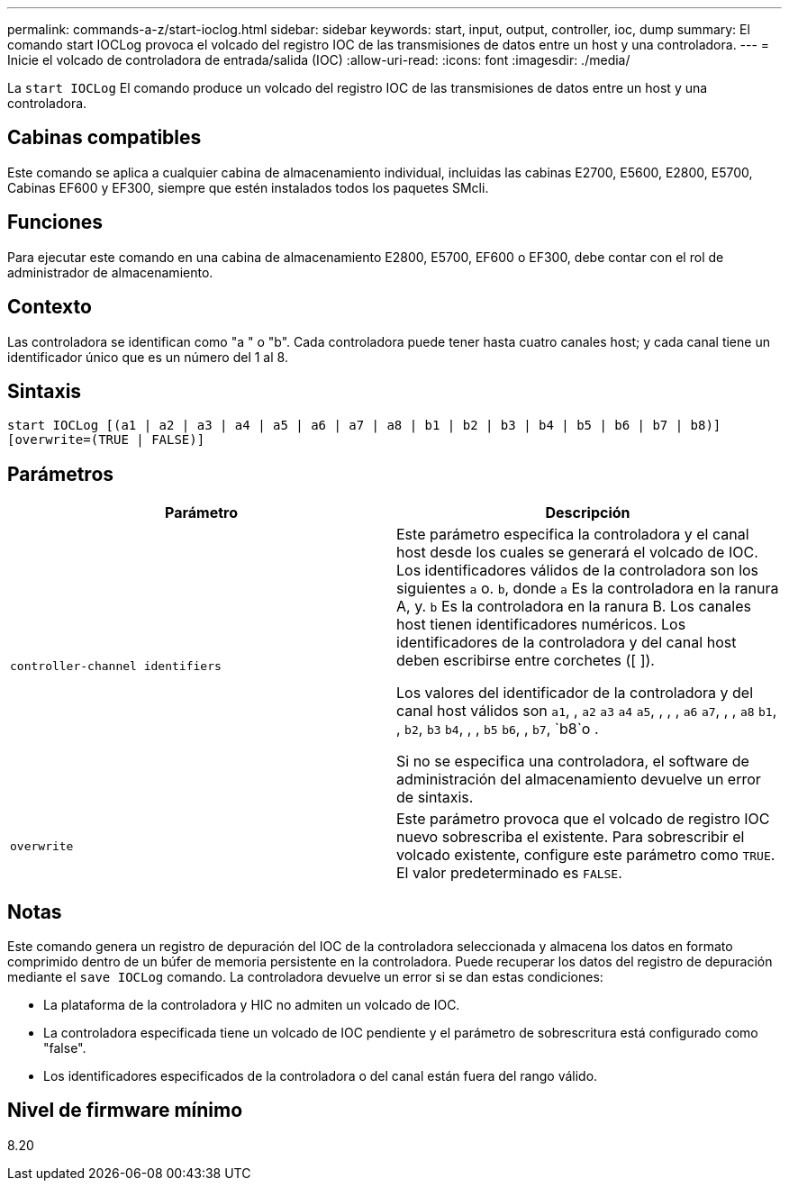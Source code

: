 ---
permalink: commands-a-z/start-ioclog.html 
sidebar: sidebar 
keywords: start, input, output, controller, ioc, dump 
summary: El comando start IOCLog provoca el volcado del registro IOC de las transmisiones de datos entre un host y una controladora. 
---
= Inicie el volcado de controladora de entrada/salida (IOC)
:allow-uri-read: 
:icons: font
:imagesdir: ./media/


[role="lead"]
La `start IOCLog` El comando produce un volcado del registro IOC de las transmisiones de datos entre un host y una controladora.



== Cabinas compatibles

Este comando se aplica a cualquier cabina de almacenamiento individual, incluidas las cabinas E2700, E5600, E2800, E5700, Cabinas EF600 y EF300, siempre que estén instalados todos los paquetes SMcli.



== Funciones

Para ejecutar este comando en una cabina de almacenamiento E2800, E5700, EF600 o EF300, debe contar con el rol de administrador de almacenamiento.



== Contexto

Las controladora se identifican como "a " o "b". Cada controladora puede tener hasta cuatro canales host; y cada canal tiene un identificador único que es un número del 1 al 8.



== Sintaxis

[listing]
----
start IOCLog [(a1 | a2 | a3 | a4 | a5 | a6 | a7 | a8 | b1 | b2 | b3 | b4 | b5 | b6 | b7 | b8)]
[overwrite=(TRUE | FALSE)]
----


== Parámetros

[cols="2*"]
|===
| Parámetro | Descripción 


 a| 
`controller-channel identifiers`
 a| 
Este parámetro especifica la controladora y el canal host desde los cuales se generará el volcado de IOC. Los identificadores válidos de la controladora son los siguientes `a` o. `b`, donde `a` Es la controladora en la ranura A, y. `b` Es la controladora en la ranura B. Los canales host tienen identificadores numéricos. Los identificadores de la controladora y del canal host deben escribirse entre corchetes ([ ]).

Los valores del identificador de la controladora y del canal host válidos son `a1`, , `a2` `a3` `a4` `a5`, , , , `a6` `a7`, , , `a8` `b1`, , `b2`, `b3` `b4`, , , `b5` `b6`, , `b7`, `b8`o .

Si no se especifica una controladora, el software de administración del almacenamiento devuelve un error de sintaxis.



 a| 
`overwrite`
 a| 
Este parámetro provoca que el volcado de registro IOC nuevo sobrescriba el existente. Para sobrescribir el volcado existente, configure este parámetro como `TRUE`. El valor predeterminado es `FALSE`.

|===


== Notas

Este comando genera un registro de depuración del IOC de la controladora seleccionada y almacena los datos en formato comprimido dentro de un búfer de memoria persistente en la controladora. Puede recuperar los datos del registro de depuración mediante el `save IOCLog` comando. La controladora devuelve un error si se dan estas condiciones:

* La plataforma de la controladora y HIC no admiten un volcado de IOC.
* La controladora especificada tiene un volcado de IOC pendiente y el parámetro de sobrescritura está configurado como "false".
* Los identificadores especificados de la controladora o del canal están fuera del rango válido.




== Nivel de firmware mínimo

8.20

